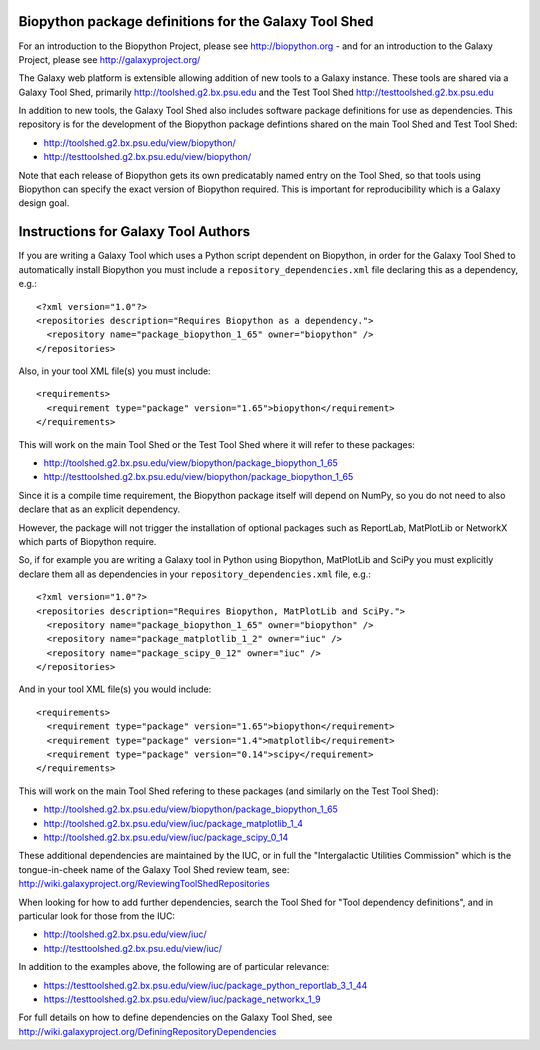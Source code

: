 Biopython package definitions for the Galaxy Tool Shed
======================================================

For an introduction to the Biopython Project, please see
http://biopython.org - and for an introduction to the
Galaxy Project, please see http://galaxyproject.org/

The Galaxy web platform is extensible allowing addition of
new tools to a Galaxy instance. These tools are shared via
a Galaxy Tool Shed, primarily http://toolshed.g2.bx.psu.edu
and the Test Tool Shed http://testtoolshed.g2.bx.psu.edu

In addition to new tools, the Galaxy Tool Shed also includes
software package definitions for use as dependencies. This
repository is for the development of the Biopython package
defintions shared on the main Tool Shed and Test Tool Shed:

* http://toolshed.g2.bx.psu.edu/view/biopython/
* http://testtoolshed.g2.bx.psu.edu/view/biopython/

Note that each release of Biopython gets its own predicatably
named entry on the Tool Shed, so that tools using Biopython
can specify the exact version of Biopython required. This is
important for reproducibility which is a Galaxy design goal.


Instructions for Galaxy Tool Authors
====================================

If you are writing a Galaxy Tool which uses a Python script
dependent on Biopython, in order for the Galaxy Tool Shed to
automatically install Biopython you must include a
``repository_dependencies.xml`` file declaring this as a
dependency, e.g.::

  <?xml version="1.0"?>
  <repositories description="Requires Biopython as a dependency.">
    <repository name="package_biopython_1_65" owner="biopython" />
  </repositories>

Also, in your tool XML file(s) you must include::

  <requirements>
    <requirement type="package" version="1.65">biopython</requirement>
  </requirements>

This will work on the main Tool Shed or the Test Tool Shed where
it will refer to these packages:

* http://toolshed.g2.bx.psu.edu/view/biopython/package_biopython_1_65
* http://testtoolshed.g2.bx.psu.edu/view/biopython/package_biopython_1_65

Since it is a compile time requirement, the Biopython package
itself will depend on NumPy, so you do not need to also declare
that as an explicit dependency.

However, the package will not trigger the installation of optional
packages such as ReportLab, MatPlotLib or NetworkX which parts of
Biopython require.

So, if for example you are writing a Galaxy tool in Python using
Biopython, MatPlotLib and SciPy you must explicitly declare them all
as dependencies in your ``repository_dependencies.xml`` file, e.g.::

  <?xml version="1.0"?>
  <repositories description="Requires Biopython, MatPlotLib and SciPy.">
    <repository name="package_biopython_1_65" owner="biopython" />
    <repository name="package_matplotlib_1_2" owner="iuc" />
    <repository name="package_scipy_0_12" owner="iuc" />
  </repositories>

And in your tool XML file(s) you would include::

  <requirements>
    <requirement type="package" version="1.65">biopython</requirement>
    <requirement type="package" version="1.4">matplotlib</requirement>
    <requirement type="package" version="0.14">scipy</requirement>
  </requirements>

This will work on the main Tool Shed refering to these packages
(and similarly on the Test Tool Shed):

* http://toolshed.g2.bx.psu.edu/view/biopython/package_biopython_1_65
* http://toolshed.g2.bx.psu.edu/view/iuc/package_matplotlib_1_4
* http://toolshed.g2.bx.psu.edu/view/iuc/package_scipy_0_14

These additional dependencies are maintained by the IUC, or in full
the "Intergalactic Utilities Commission" which is the tongue-in-cheek
name of the Galaxy Tool Shed review team, see:
http://wiki.galaxyproject.org/ReviewingToolShedRepositories

When looking for how to add further dependencies, search the Tool Shed
for "Tool dependency definitions", and in particular look for those
from the IUC:

* http://toolshed.g2.bx.psu.edu/view/iuc/
* http://testtoolshed.g2.bx.psu.edu/view/iuc/

In addition to the examples above, the following are of particular
relevance:

* https://testtoolshed.g2.bx.psu.edu/view/iuc/package_python_reportlab_3_1_44
* https://testtoolshed.g2.bx.psu.edu/view/iuc/package_networkx_1_9

For full details on how to define dependencies on the Galaxy Tool Shed,
see http://wiki.galaxyproject.org/DefiningRepositoryDependencies
